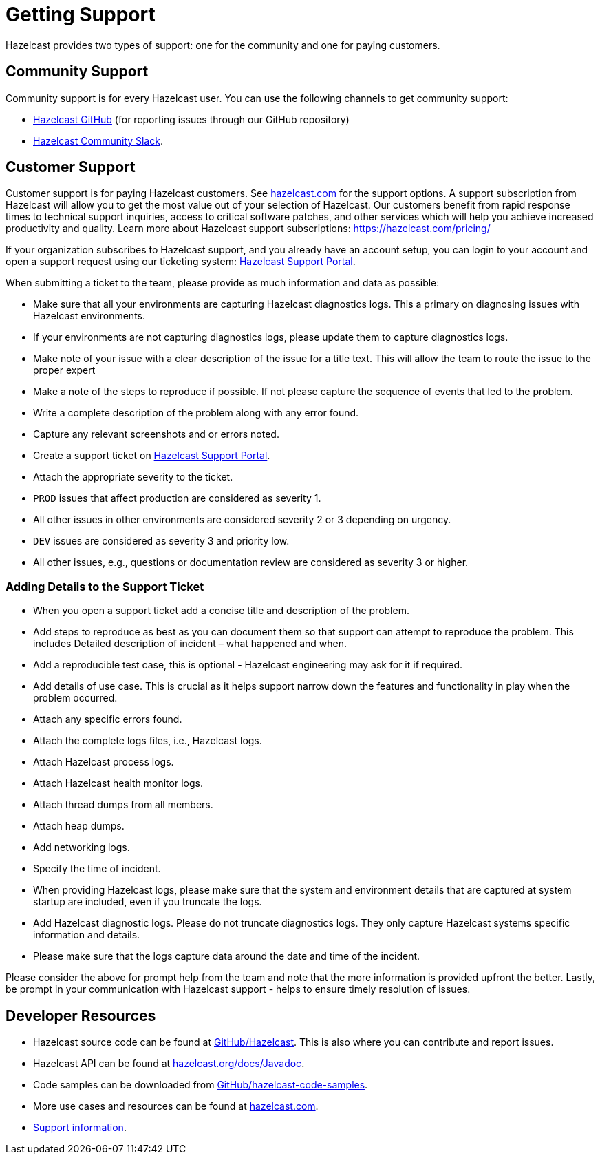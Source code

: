= Getting Support
:description: Hazelcast provides two types of support: one for the community and one for paying customers.

{description}

== Community Support

Community support is for every Hazelcast user. You can use the following channels to get community support:

* https://github.com/hazelcast/hazelcast[Hazelcast GitHub] (for reporting issues through our GitHub repository)
* https://slack.hazelcast.com/[Hazelcast Community Slack^].

== Customer Support

Customer support is for paying Hazelcast customers.
See https://hazelcast.com/services/support/?utm_source=docs-website[hazelcast.com^] for the support options.
A support subscription from Hazelcast will allow you to get the most value out of your
selection of Hazelcast. Our customers benefit from rapid response times to technical
support inquiries, access to critical software patches, and other services which
will help you achieve increased productivity and quality. Learn more about Hazelcast support subscriptions:
https://hazelcast.com/pricing/?utm_source=docs-website[https://hazelcast.com/pricing/]

If your organization subscribes to Hazelcast support,
and you already have an account setup, you can login to your account and open
a support request using our ticketing system:  https://support.hazelcast.com/s/?utm_source=docs-website[Hazelcast Support Portal].

When submitting a ticket to the team, please provide as much information and data as possible:

* Make sure that all your environments are capturing Hazelcast diagnostics logs.
This a primary on diagnosing issues with Hazelcast environments.
* If your environments are not capturing diagnostics logs, please update them to capture diagnostics logs.
* Make note of your issue with a clear description of the issue for a title text.
This will allow the team to route the issue to the proper expert
* Make a note of the steps to reproduce if possible.
If not please capture the sequence of events that led to the problem.
* Write a complete description of the problem along with any error found.
* Capture any relevant screenshots and or errors noted.
* Create a support ticket on https://support.hazelcast.com/s/?utm_source=docs-website[Hazelcast Support Portal].
* Attach the appropriate severity to the ticket.
* `PROD` issues that affect production are considered as severity 1.
* All other issues in other environments are considered severity 2 or 3 depending on urgency.
* `DEV` issues are considered as severity 3 and priority low.
* All other issues, e.g., questions or documentation review are considered as severity 3 or higher.

=== Adding Details to the Support Ticket

* When you open a support ticket add a concise title and description of the problem.
* Add steps to reproduce as best as you can document them so that support can attempt
to reproduce the problem. This includes Detailed description of incident – what happened and when. 
* Add a reproducible test case, this is optional - Hazelcast engineering may ask for it if required.
* Add details of use case. This is crucial as it helps support narrow down the features and
functionality in play when the problem occurred.
* Attach any specific errors found.
* Attach the complete logs files, i.e., Hazelcast logs.
* Attach Hazelcast process logs.
* Attach Hazelcast health monitor logs.
* Attach thread dumps from all members.
* Attach heap dumps.
* Add networking logs.
* Specify the time of incident.
* When providing Hazelcast logs, please make sure that the system and
environment details that are captured at system startup are included, even if you truncate the logs.
* Add Hazelcast diagnostic logs. Please do not truncate diagnostics logs. They only capture Hazelcast
systems specific information and details.
* Please make sure that the logs capture data around the date and time of the incident.

Please consider the above for prompt help from the team and note that the more information
is provided upfront the better.
Lastly, be prompt in your communication with Hazelcast support - helps to ensure timely resolution of issues.

== Developer Resources

* Hazelcast source code can be found at https://github.com/hazelcast/hazelcast[GitHub/Hazelcast^].
This is also where you can contribute and report issues.
* Hazelcast API can be found at https://docs.hazelcast.org/docs/latest/javadoc/[hazelcast.org/docs/Javadoc^].
* Code samples can be downloaded from https://github.com/hazelcast/hazelcast-code-samples[GitHub/hazelcast-code-samples^].
* More use cases and resources can be found at http://www.hazelcast.com?utm_source=docs-website[hazelcast.com^].
* xref:getting-started:support.adoc[Support information].